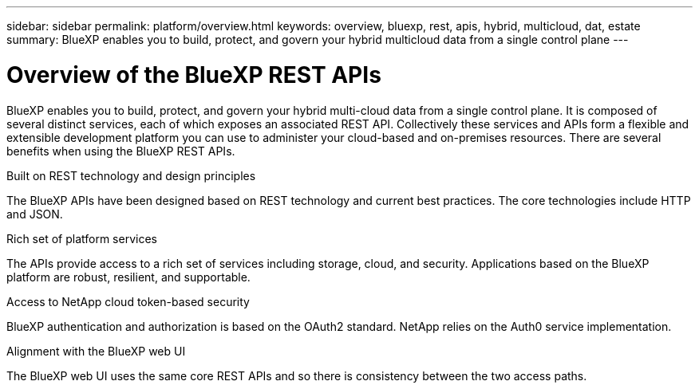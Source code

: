 ---
sidebar: sidebar
permalink: platform/overview.html
keywords: overview, bluexp, rest, apis, hybrid, multicloud, dat, estate
summary: BlueXP enables you to build, protect, and govern your hybrid multicloud data from a single control plane
---

= Overview of the BlueXP REST APIs
:hardbreaks:
:nofooter:
:icons: font
:linkattrs:
:imagesdir: ./media/

[.lead]
BlueXP enables you to build, protect, and govern your hybrid multi-cloud data from a single control plane. It is composed of several distinct services, each of which exposes an associated REST API. Collectively these services and APIs form a flexible and extensible development platform you can use to administer your cloud-based and on-premises resources. There are several benefits when using the BlueXP REST APIs.

.Built on REST technology and design principles
The BlueXP APIs have been designed based on REST technology and current best practices. The core technologies include HTTP and JSON.

.Rich set of platform services
The APIs provide access to a rich set of services including storage, cloud, and security. Applications based on the BlueXP platform are robust, resilient, and supportable.

.Access to NetApp cloud token-based security
BlueXP authentication and authorization is based on the OAuth2 standard. NetApp relies on the Auth0 service implementation.

.Alignment with the BlueXP web UI
The BlueXP web UI uses the same core REST APIs and so there is consistency between the two access paths.

